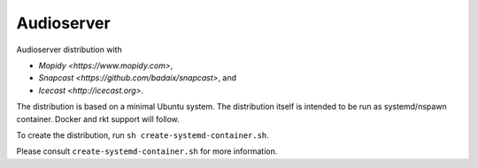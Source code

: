 =====
Audioserver
===== 

Audioserver distribution with

- `Mopidy <https://www.mopidy.com>`,
- `Snapcast <https://github.com/badaix/snapcast>`, and
- `Icecast <http://icecast.org>`.

The distribution is based on a minimal Ubuntu system.
The distribution itself is intended to be run as systemd/nspawn container.
Docker and rkt support will follow.

To create the distribution, run ``sh create-systemd-container.sh``.

Please consult ``create-systemd-container.sh`` for more information.
